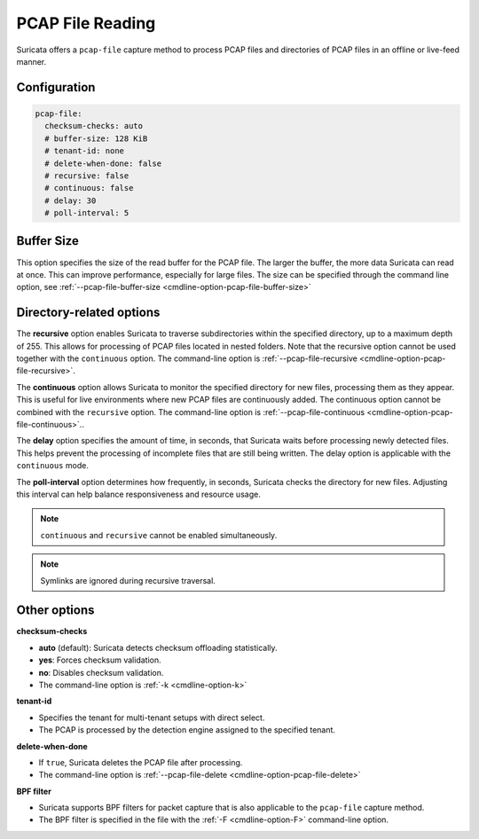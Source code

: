 .. _pcap_file:

PCAP File Reading
=================

Suricata offers a ``pcap-file`` capture method to process PCAP files and 
directories of PCAP files in an offline or live-feed manner.

Configuration
-------------

.. code-block:: yaml

  pcap-file:
    checksum-checks: auto
    # buffer-size: 128 KiB
    # tenant-id: none
    # delete-when-done: false
    # recursive: false
    # continuous: false
    # delay: 30
    # poll-interval: 5


Buffer Size
-----------

This option specifies the size of the read buffer for the PCAP file.
The larger the buffer, the more data Suricata can read at once.
This can improve performance, especially for large files.
The size can be specified through the command line option, see
:ref:`--pcap-file-buffer-size <cmdline-option-pcap-file-buffer-size>`

Directory-related options
-------------------------

The **recursive** option enables Suricata to traverse subdirectories within 
the specified directory, up to a maximum depth of 255. This allows for 
processing of PCAP files located in nested folders. Note that the recursive 
option cannot be used together with the ``continuous`` option. 
The command-line option is
:ref:`--pcap-file-recursive <cmdline-option-pcap-file-recursive>`.

The **continuous** option allows Suricata to monitor the specified directory
for new files, processing them as they appear.
This is useful for live environments where new PCAP files are continuously
added. The continuous option cannot be combined with the ``recursive`` option.
The command-line option is
:ref:`--pcap-file-continuous <cmdline-option-pcap-file-continuous>`..

The **delay** option specifies the amount of time, in seconds,
that Suricata waits before processing newly detected files.
This helps prevent the processing of incomplete files that are still
being written. The delay option is applicable with
the ``continuous`` mode.

The **poll-interval** option determines how frequently, in seconds,
Suricata checks the directory for new files. Adjusting this interval
can help balance responsiveness and resource usage.

.. note::

  ``continuous`` and ``recursive`` cannot be enabled simultaneously.

.. note::
  
  Symlinks are ignored during recursive traversal.


Other options
-------------

**checksum-checks**

- **auto** (default): Suricata detects checksum offloading statistically.
- **yes**: Forces checksum validation.
- **no**: Disables checksum validation.
- The command-line option is :ref:`-k <cmdline-option-k>`

**tenant-id**

- Specifies the tenant for multi-tenant setups with direct select.
- The PCAP is processed by the detection engine assigned to the specified
  tenant.

**delete-when-done**

- If ``true``, Suricata deletes the PCAP file after processing.
- The command-line option is
  :ref:`--pcap-file-delete <cmdline-option-pcap-file-delete>`

**BPF filter**

- Suricata supports BPF filters for packet capture that is also applicable
  to the ``pcap-file`` capture method.
- The BPF filter is specified in the file with the :ref:`-F <cmdline-option-F>`
  command-line option.
